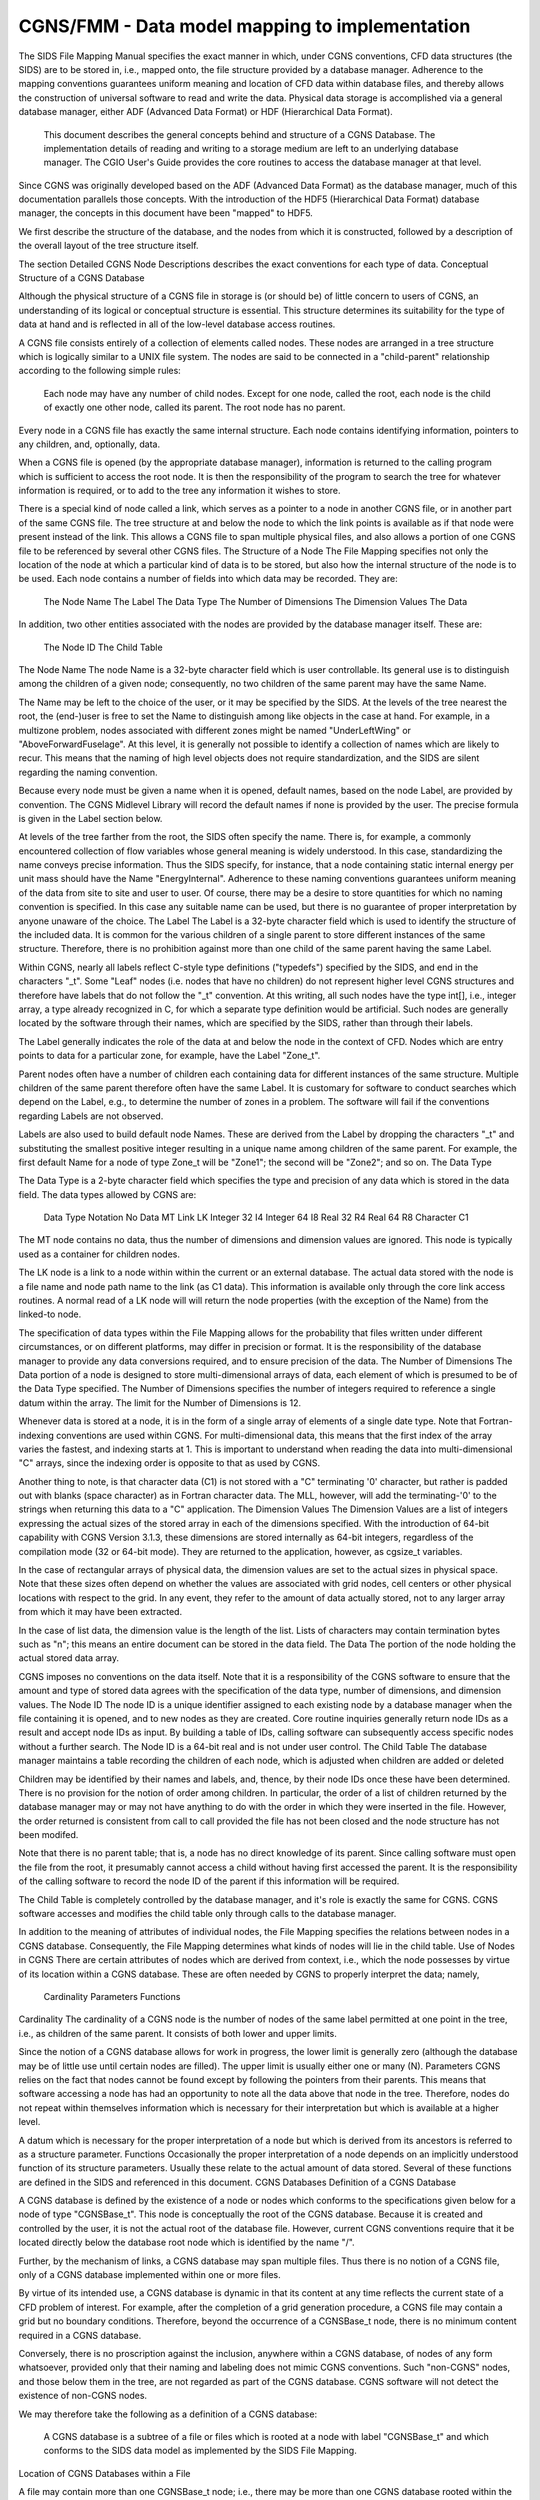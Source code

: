 .. CGNS Documentation files
   See LICENSING/COPYRIGHT at root dir of this documentation sources

.. _StandardFMM:
   
CGNS/FMM - Data model mapping to implementation
===============================================

The SIDS File Mapping Manual specifies the exact manner in which, under CGNS conventions, CFD data structures (the SIDS) are to be stored in, i.e., mapped onto, the file structure provided by a database manager.
Adherence to the mapping conventions guarantees uniform meaning and location of CFD data within database files, and thereby allows the construction of universal software to read and write the data.
Physical data storage is accomplished via a general database manager, either ADF (Advanced Data Format) or HDF (Hierarchical Data Format).

 This document describes the general concepts behind and structure of a CGNS Database. The implementation details of reading and writing to a storage medium are left to an underlying database manager. The CGIO User's Guide provides the core routines to access the database manager at that level.

Since CGNS was originally developed based on the ADF (Advanced Data Format) as the database manager, much of this documentation parallels those concepts. With the introduction of the HDF5 (Hierarchical Data Format) database manager, the concepts in this document have been "mapped" to HDF5.

We first describe the structure of the database, and the nodes from which it is constructed, followed by a description of the overall layout of the tree structure itself.

The section Detailed CGNS Node Descriptions describes the exact conventions for each type of data.
Conceptual Structure of a CGNS Database

Although the physical structure of a CGNS file in storage is (or should be) of little concern to users of CGNS, an understanding of its logical or conceptual structure is essential. This structure determines its suitability for the type of data at hand and is reflected in all of the low-level database access routines.

A CGNS file consists entirely of a collection of elements called nodes. These nodes are arranged in a tree structure which is logically similar to a UNIX file system. The nodes are said to be connected in a "child-parent" relationship according to the following simple rules:

    Each node may have any number of child nodes.
    Except for one node, called the root, each node is the child of exactly one other node, called its parent.
    The root node has no parent. 

Every node in a CGNS file has exactly the same internal structure. Each node contains identifying information, pointers to any children, and, optionally, data.

When a CGNS file is opened (by the appropriate database manager), information is returned to the calling program which is sufficient to access the root node. It is then the responsibility of the program to search the tree for whatever information is required, or to add to the tree any information it wishes to store.

There is a special kind of node called a link, which serves as a pointer to a node in another CGNS file, or in another part of the same CGNS file. The tree structure at and below the node to which the link points is available as if that node were present instead of the link. This allows a CGNS file to span multiple physical files, and also allows a portion of one CGNS file to be referenced by several other CGNS files.
The Structure of a Node
The File Mapping specifies not only the location of the node at which a particular kind of data is to be stored, but also how the internal structure of the node is to be used. Each node contains a number of fields into which data may be recorded. They are:

    The Node Name
    The Label
    The Data Type
    The Number of Dimensions
    The Dimension Values
    The Data 

In addition, two other entities associated with the nodes are provided by the database manager itself. These are:

    The Node ID
    The Child Table 

The Node Name
The node Name is a 32-byte character field which is user controllable. Its general use is to distinguish among the children of a given node; consequently, no two children of the same parent may have the same Name.

The Name may be left to the choice of the user, or it may be specified by the SIDS. At the levels of the tree nearest the root, the (end-)user is free to set the Name to distinguish among like objects in the case at hand. For example, in a multizone problem, nodes associated with different zones might be named "UnderLeftWing" or "AboveForwardFuselage". At this level, it is generally not possible to identify a collection of names which are likely to recur. This means that the naming of high level objects does not require standardization, and the SIDS are silent regarding the naming convention.

Because every node must be given a name when it is opened, default names, based on the node Label, are provided by convention. The CGNS Midlevel Library will record the default names if none is provided by the user. The precise formula is given in the Label section below.

At levels of the tree farther from the root, the SIDS often specify the name. There is, for example, a commonly encountered collection of flow variables whose general meaning is widely understood. In this case, standardizing the name conveys precise information. Thus the SIDS specify, for instance, that a node containing static internal energy per unit mass should have the Name "EnergyInternal". Adherence to these naming conventions guarantees uniform meaning of the data from site to site and user to user. Of course, there may be a desire to store quantities for which no naming convention is specified. In this case any suitable name can be used, but there is no guarantee of proper interpretation by anyone unaware of the choice.
The Label
The Label is a 32-byte character field which is used to identify the structure of the included data. It is common for the various children of a single parent to store different instances of the same structure. Therefore, there is no prohibition against more than one child of the same parent having the same Label.

Within CGNS, nearly all labels reflect C-style type definitions ("typedefs") specified by the SIDS, and end in the characters "_t". Some "Leaf" nodes (i.e. nodes that have no children) do not represent higher level CGNS structures and therefore have labels that do not follow the "_t" convention. At this writing, all such nodes have the type int[], i.e., integer array, a type already recognized in C, for which a separate type definition would be artificial. Such nodes are generally located by the software through their names, which are specified by the SIDS, rather than through their labels.

The Label generally indicates the role of the data at and below the node in the context of CFD. Nodes which are entry points to data for a particular zone, for example, have the Label "Zone_t".

Parent nodes often have a number of children each containing data for different instances of the same structure. Multiple children of the same parent therefore often have the same Label. It is customary for software to conduct searches which depend on the Label, e.g., to determine the number of zones in a problem. The software will fail if the conventions regarding Labels are not observed.

Labels are also used to build default node Names. These are derived from the Label by dropping the characters "_t" and substituting the smallest positive integer resulting in a unique name among children of the same parent. For example, the first default Name for a node of type Zone_t will be "Zone1"; the second will be "Zone2"; and so on.
The Data Type

The Data Type is a 2-byte character field which specifies the type and precision of any data which is stored in the data field. The data types allowed by CGNS are:

    	Data Type	   	Notation
	No Data		MT
	Link		LK
	Integer 32		I4
	Integer 64		I8
	Real 32		R4
	Real 64		R8
	Character		C1

The MT node contains no data, thus the number of dimensions and dimension values are ignored. This node is typically used as a container for children nodes.

The LK node is a link to a node within within the current or an external database. The actual data stored with the node is a file name and node path name to the link (as C1 data). This information is available only through the core link access routines. A normal read of a LK node will will return the node properties (with the exception of the Name) from the linked-to node.

The specification of data types within the File Mapping allows for the probability that files written under different circumstances, or on different platforms, may differ in precision or format. It is the responsibility of the database manager to provide any data conversions required, and to ensure precision of the data.
The Number of Dimensions
The Data portion of a node is designed to store multi-dimensional arrays of data, each element of which is presumed to be of the Data Type specified. The Number of Dimensions specifies the number of integers required to reference a single datum within the array. The limit for the Number of Dimensions is 12.

Whenever data is stored at a node, it is in the form of a single array of elements of a single date type. Note that Fortran-indexing conventions are used within CGNS. For multi-dimensional data, this means that the first index of the array varies the fastest, and indexing starts at 1. This is important to understand when reading the data into multi-dimensional "C" arrays, since the indexing order is opposite to that as used by CGNS.

Another thing to note, is that character data (C1) is not stored with a "C" terminating '0' character, but rather is padded out with blanks (space character) as in Fortran character data. The MLL, however, will add the terminating-'0' to the strings when returning this data to a "C" application.
The Dimension Values
The Dimension Values are a list of integers expressing the actual sizes of the stored array in each of the dimensions specified. With the introduction of 64-bit capability with CGNS Version 3.1.3, these dimensions are stored internally as 64-bit integers, regardless of the compilation mode (32 or 64-bit mode). They are returned to the application, however, as cgsize_t variables.

In the case of rectangular arrays of physical data, the dimension values are set to the actual sizes in physical space. Note that these sizes often depend on whether the values are associated with grid nodes, cell centers or other physical locations with respect to the grid. In any event, they refer to the amount of data actually stored, not to any larger array from which it may have been extracted.

In the case of list data, the dimension value is the length of the list. Lists of characters may contain termination bytes such as "\n"; this means an entire document can be stored in the data field.
The Data
The portion of the node holding the actual stored data array.

CGNS imposes no conventions on the data itself. Note that it is a responsibility of the CGNS software to ensure that the amount and type of stored data agrees with the specification of the data type, number of dimensions, and dimension values.
The Node ID
The node ID is a unique identifier assigned to each existing node by a database manager when the file containing it is opened, and to new nodes as they are created. Core routine inquiries generally return node IDs as a result and accept node IDs as input. By building a table of IDs, calling software can subsequently access specific nodes without a further search. The Node ID is a 64-bit real and is not under user control.
The Child Table
The database manager maintains a table recording the children of each node, which is adjusted when children are added or deleted

Children may be identified by their names and labels, and, thence, by their node IDs once these have been determined. There is no provision for the notion of order among children. In particular, the order of a list of children returned by the database manager may or may not have anything to do with the order in which they were inserted in the file. However, the order returned is consistent from call to call provided the file has not been closed and the node structure has not been modifed.

Note that there is no parent table; that is, a node has no direct knowledge of its parent. Since calling software must open the file from the root, it presumably cannot access a child without having first accessed the parent. It is the responsibility of the calling software to record the node ID of the parent if this information will be required.

The Child Table is completely controlled by the database manager, and it's role is exactly the same for CGNS. CGNS software accesses and modifies the child table only through calls to the database manager.

In addition to the meaning of attributes of individual nodes, the File Mapping specifies the relations between nodes in a CGNS database. Consequently, the File Mapping determines what kinds of nodes will lie in the child table.
Use of Nodes in CGNS
There are certain attributes of nodes which are derived from context, i.e., which the node possesses by virtue of its location within a CGNS database. These are often needed by CGNS to properly interpret the data; namely,

    Cardinality
    Parameters
    Functions 

Cardinality
The cardinality of a CGNS node is the number of nodes of the same label permitted at one point in the tree, i.e., as children of the same parent. It consists of both lower and upper limits.

Since the notion of a CGNS database allows for work in progress, the lower limit is generally zero (although the database may be of little use until certain nodes are filled). The upper limit is usually either one or many (N).
Parameters
CGNS relies on the fact that nodes cannot be found except by following the pointers from their parents. This means that software accessing a node has had an opportunity to note all the data above that node in the tree. Therefore, nodes do not repeat within themselves information which is necessary for their interpretation but which is available at a higher level.

A datum which is necessary for the proper interpretation of a node but which is derived from its ancestors is referred to as a structure parameter.
Functions
Occasionally the proper interpretation of a node depends on an implicitly understood function of its structure parameters. Usually these relate to the actual amount of data stored. Several of these functions are defined in the SIDS and referenced in this document.
CGNS Databases
Definition of a CGNS Database

A CGNS database is defined by the existence of a node or nodes which conforms to the specifications given below for a node of type "CGNSBase_t". This node is conceptually the root of the CGNS database. Because it is created and controlled by the user, it is not the actual root of the database file. However, current CGNS conventions require that it be located directly below the database root node which is identified by the name "/".

Further, by the mechanism of links, a CGNS database may span multiple files. Thus there is no notion of a CGNS file, only of a CGNS database implemented within one or more files.

By virtue of its intended use, a CGNS database is dynamic in that its content at any time reflects the current state of a CFD problem of interest. For example, after the completion of a grid generation procedure, a CGNS file may contain a grid but no boundary conditions. Therefore, beyond the occurrence of a CGNSBase_t node, there is no minimum content required in a CGNS database.

Conversely, there is no proscription against the inclusion, anywhere within a CGNS database, of nodes of any form whatsoever, provided only that their naming and labeling does not mimic CGNS conventions. Such "non-CGNS" nodes, and those below them in the tree, are not regarded as part of the CGNS database. CGNS software will not detect the existence of non-CGNS nodes.

We may therefore take the following as a definition of a CGNS database:

    A CGNS database is a subtree of a file or files which is rooted at a node with label "CGNSBase_t" and which conforms to the SIDS data model as implemented by the SIDS File Mapping. 

Location of CGNS Databases within a File

A file may contain more than one CGNSBase_t node; i.e., there may be more than one CGNS database rooted within the same file. CGNS software accepts the name of the desired database as an argument, and will locate the correct CGNSBase_t node within the specified file. Obviously, each CGNSBase_t node in a single file must have a unique name.

A CGNS database may link to CGNS nodes in the same or other files. Thus, for example, a CGNS database may reference the grid from another CGNS database without physically copying the the information. In this case, the structure of the file into which the link is made is invisible except below the node to which the link is made.
File Management

Beyond Open and Close neither CGNS or the database manager provides any file management facilities. The user is responsible for ensuring that:

    The file containing the root of the required database is available and its permissions are properly set at runtime.
    If links are made to other files, including any not under the user's direct control, these are also available at runtime.
    No file is opened for writing by more than one program at a time. 

It is possible, within CGNS, to protect files from inadvertent writing by opening them as "read only".
Internal Organization of a CGNS Database
The CGNSBase_t Node

At the highest level of the tree defining a CGNS database there is always a node labeled "CGNSBase_t". The name of this node is user defined, and serves essentially as the name of the database itself. This name is used by the CGNS software to open the database.
The CGNSLibraryVersion_t Node

A file may also contain other nodes below the root node beside CGNSBase_t, but these are not officially part of the CGNS database and will not be recognized by most CGNS software. One exception to this is a node called CGNSLibraryVersion_t, which is a child of the root node. This node stores the version number of the CGNS standard with which the file is consistent, and is created automatically when the file is created or modified using the CGNS Mid-Level Library. Officially, the CGNS version number is not a part of the CGNS database (because it is not located below CGNSBase_t). But because the Mid-Level Library software makes use of it, the node is included in this document.
Topological Basis of CGNS Database Organization

Below the root, the organization of a CGNS database reflects the problem topology. Omitting detail, the overall structure of the CGNS database file is shown in the first of the CGNS File Mapping Figures. Below the root node is the CGNSLibraryVersion_t node, and one or more CGNSBase_t nodes. Each CGNSBase_t node is the root of a CGNS database.

At the next level below a CGNSBase_t node are general specifications which apply to the problem globally, such as reference states, units, and so on. At this level we also find a collection of nodes labeled "Zone_t". The tree below each of these holds all the data local to one of the various zones or subdomains which constitute the problem.

Beneath each Zone_t node there are nodes whose subtrees store: the grid (labeled GridCoordinates_t); flowfields (FlowSolution_t); boundary conditions (ZoneBC_t); information about the geometrical connection to other zones (GridConnectivity_t); and information defining time-dependent data. Below these there may be additional nodes containing yet more geometrically local information. For example, under the ZoneBC_t node there are nodes defining individual boundary conditions on portions of faces of the zone (BC_t).

Certain types of nodes originally specified at a high level are optionally repeated below. For example, immediately below a Zone_t node we may find another ReferenceState_t node. The CGNS convention is that such a node overrides (for the associated portion of the topology only) any data found at a higher level.
Topics Not Currently Covered

No specification of the kind represented by this file mapping can ever be complete. However, it is worth noting that there are certain entities common in CFD which are not currently specified by the file mapping.

Within nodes of type FlowSolution_t, the current file mapping permits the storage of fields of any number of dependent variables. In addition to those whose names are specified in the SIDS the user may add any desired quantities, naming them appropriately. Names that are not currently codified in the SIDS will not be common between practitioners without separate communication.

Obviously any sort of physical field could be stored in a FlowSolution_t node. The problem with using CGNS for such applications lies in the probable need to specify additional physical information. Standardizing this information is tantamount to extending the SIDS and File Mapping to the disciplines in question.

Similarly, if a reacting flow problem requires the specification of rate tables or catalytic wall boundary conditions, extensions to the SIDS and File mapping will be needed. 




.. last line
